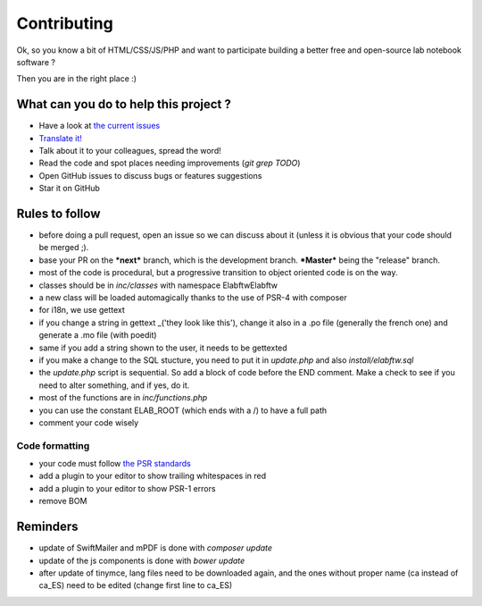 .. _contributing:

Contributing
============

Ok, so you know a bit of HTML/CSS/JS/PHP and want to participate building a better free and open-source lab notebook software ?

Then you are in the right place :)

What can you do to help this project ?
--------------------------------------

* Have a look at `the current issues <https://github.com/elabftw/elabftw/issues>`_
* `Translate it! <https://github.com/elabftw/elabftw/wiki/Contributing#translating-i18n>`_
* Talk about it to your colleagues, spread the word!
* Read the code and spot places needing improvements (`git grep TODO`)
* Open GitHub issues to discuss bugs or features suggestions
* Star it on GitHub

Rules to follow
---------------

* before doing a pull request, open an issue so we can discuss about it (unless it is obvious that your code should be merged ;).
* base your PR on the ***next*** branch, which is the development branch. ***Master*** being the "release" branch.
* most of the code is procedural, but a progressive transition to object oriented code is on the way.
* classes should be in `inc/classes` with namespace Elabftw\Elabftw
* a new class will be loaded automagically thanks to the use of PSR-4 with composer
* for i18n, we use gettext
* if you change a string in gettext _('they look like this'), change it also in a .po file (generally the french one) and generate a .mo file (with poedit)
* same if you add a string shown to the user, it needs to be gettexted
* if you make a change to the SQL stucture, you need to put it in `update.php` and also `install/elabftw.sql`
* the `update.php` script is sequential. So add a block of code before the END comment. Make a check to see if you need to alter something, and if yes, do it.
* most of the functions are in `inc/functions.php`
* you can use the constant ELAB_ROOT (which ends with a /) to have a full path
* comment your code wisely

Code formatting
^^^^^^^^^^^^^^^

* your code must follow `the PSR standards <https://github.com/php-fig/fig-standards/blob/master/accepted/PSR-1-basic-coding-standard.md>`_
* add a plugin to your editor to show trailing whitespaces in red
* add a plugin to your editor to show PSR-1 errors
* remove BOM

Reminders
---------

* update of SwiftMailer and mPDF is done with `composer update`
* update of the js components is done with `bower update`
* after update of tinymce, lang files need to be downloaded again, and the ones without proper name (ca instead of ca_ES) need to be edited (change first line to ca_ES)
